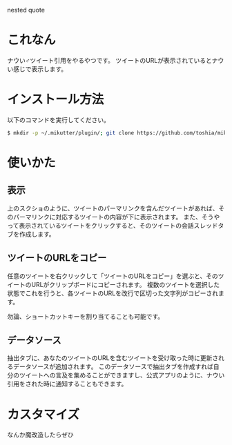 nested quote

* これなん
ナウい♂ツイート引用をやるやつです。
ツイートのURLが表示されているとナウい感じで表示します。

[[https://github.com/toshia/mikutter-nested-quote/raw/master/screenshot.png]]

* インストール方法
  以下のコマンドを実行してください。

#+BEGIN_SRC sh
  $ mkdir -p ~/.mikutter/plugin/; git clone https://github.com/toshia/mikutter-nested-quote.git ~/.mikutter/plugin/nested_quote/
#+END_SRC

* 使いかた
** 表示
   上のスクショのように、ツイートのパーマリンクを含んだツイートがあれば、そのパーマリンクに対応するツイートの内容が下に表示されます。
   また、そうやって表示されているツイートをクリックすると、そのツイートの会話スレッドタブを作成します。

** ツイートのURLをコピー
   任意のツイートを右クリックして「ツイートのURLをコピー」を選ぶと、そのツイートのURLがクリップボードにコピーされます。
   複数のツイートを選択した状態でこれを行うと、各ツイートのURLを改行で区切った文字列がコピーされます。

   勿論、ショートカットキーを割り当てることも可能です。

** データソース
   抽出タブに、あなたのツイートのURLを含むツイートを受け取った時に更新されるデータソースが追加されます。
   このデータソースで抽出タブを作成すれば自分のツイートへの言及を集めることができますし、公式アプリのように、ナウい引用をされた時に通知することもできます。

* カスタマイズ
なんか魔改造したらぜひ
